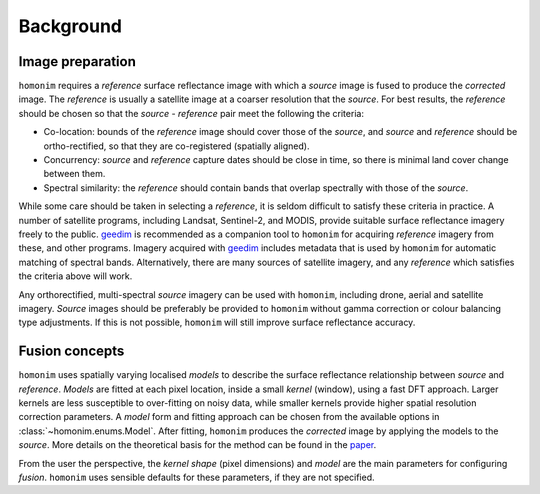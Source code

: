 Background
==========

Image preparation
-----------------

``homonim`` requires a *reference* surface reflectance image with which a *source* image is fused to produce the *corrected* image.  The *reference* is usually a satellite image at a coarser resolution that the *source*.  For best results, the *reference* should be chosen so that the *source* - *reference* pair meet the following the criteria:

- Co-location: bounds of the *reference* image should cover those of the *source*, and *source* and *reference* should be ortho-rectified, so that they are co-registered (spatially aligned).
- Concurrency: *source* and *reference* capture dates should be close in time, so there is minimal land cover change between them.
- Spectral similarity: the *reference* should contain bands that overlap spectrally with those of the *source*.

While some care should be taken in selecting a *reference*, it is seldom difficult to satisfy these criteria in practice.  A number of satellite programs, including Landsat, Sentinel-2, and MODIS, provide suitable surface reflectance imagery freely to the public.  geedim_ is recommended as a companion tool to ``homonim`` for acquiring *reference* imagery from these, and other programs.  Imagery acquired with geedim_ includes metadata that is used by ``homonim`` for automatic matching of spectral bands.  Alternatively, there are many sources of satellite imagery, and any *reference* which satisfies the criteria above will work.

Any orthorectified, multi-spectral *source* imagery can be used with ``homonim``, including drone, aerial and satellite imagery. *Source* images should be preferably be provided to ``homonim`` without gamma correction or colour balancing type adjustments.  If this is not possible, ``homonim`` will still improve surface reflectance accuracy.

Fusion concepts
---------------

``homonim`` uses spatially varying localised *models* to describe the surface reflectance relationship between *source* and *reference*.  *Models* are fitted at each pixel location, inside a small *kernel* (window), using a fast DFT approach.  Larger kernels are less susceptible to over-fitting on noisy data, while smaller kernels provide higher spatial resolution correction parameters.  A *model* form and fitting approach can be chosen from the available options in :class:`~homonim.enums.Model`.  After fitting, ``homonim`` produces the *corrected* image by applying the models to the *source*.  More details on the theoretical basis for the method can be found in the `paper <https://raw.githubusercontent.com/dugalh/homonim/main/docs/radiometric_homogenisation_preprint.pdf>`_.

From the user the perspective, the *kernel shape* (pixel dimensions) and *model* are the main parameters for configuring *fusion*.  ``homonim`` uses sensible defaults for these parameters, if they are not specified.


.. |geedim| replace:: ``geedim``
.. _geedim: https://github.com/dugalh/geedim

